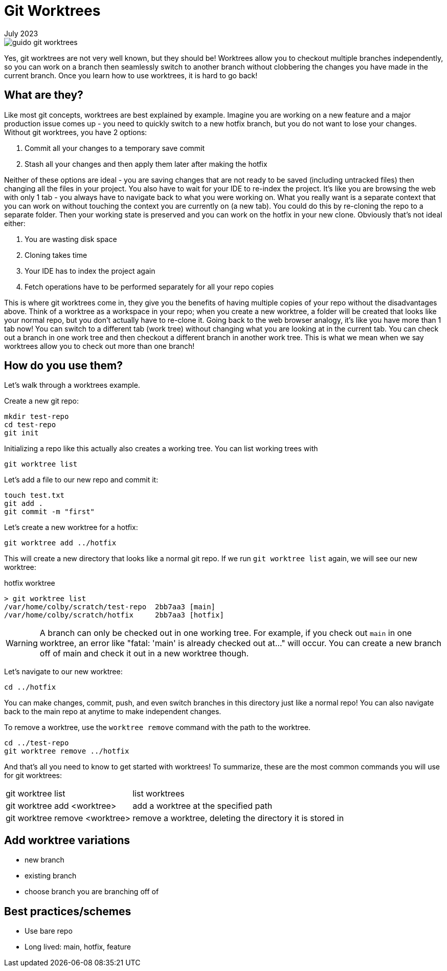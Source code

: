 = Git Worktrees
:keywords: git, software
:revdate: July 2023

image::guido-git-worktrees.png[]

Yes, git worktrees are not very well known, but they should be!
Worktrees allow you to checkout multiple branches independently,
so you can work on a branch then seamlessly switch to another branch without clobbering the changes you have made in the current branch.
Once you learn how to use worktrees, it is hard to go back!

== What are they?

Like most git concepts, worktrees are best explained by example.
Imagine you are working on a new feature and a major production issue comes up - you need to quickly switch to a new hotfix branch, but you do not want to lose your changes.
Without git worktrees, you have 2 options:

. Commit all your changes to a temporary save commit
. Stash all your changes and then apply them later after making the hotfix

Neither of these options are ideal - you are saving changes that are not ready to be saved (including untracked files) then changing all the files in your project.
You also have to wait for your IDE to re-index the project.
It's like you are browsing the web with only 1 tab - you always have to navigate back to what you were working on.
What you really want is a separate context that you can work on without touching the context you are currently on (a new tab).
You could do this by re-cloning the repo to a separate folder. Then your working state is preserved and you can work on the hotfix in your new clone.
Obviously that's not ideal either:

. You are wasting disk space
. Cloning takes time
. Your IDE has to index the project again
. Fetch operations have to be performed separately for all your repo copies

This is where git worktrees come in, they give you the benefits of having multiple copies of your repo without the disadvantages above.
Think of a worktree as a workspace in your repo; when you create a new worktree, a folder will be created that looks like your normal repo, but you don't actually have to re-clone it.
Going back to the web browser analogy, it's like you have more than 1 tab now! You can switch to a different tab (work tree) without changing what you are looking at in the current tab.
You can check out a branch in one work tree and then checkout a different branch in another work tree.
This is what we mean when we say worktrees allow you to check out more than one branch!

== How do you use them?

Let's walk through a worktrees example.

Create a new git repo:

[,bash]
----
mkdir test-repo
cd test-repo
git init
----

Initializing a repo like this actually also creates a working tree. You can list working trees with 

[,bash]
----
git worktree list
----

Let's add a file to our new repo and commit it:

[,bash]
----
touch test.txt
git add .
git commit -m "first"
----

Let's create a new worktree for a hotfix:

[,bash]
----
git worktree add ../hotfix
----

This will create a new directory that looks like a normal git repo.
If we run `git worktree list` again, we will see our new worktree:

.hotfix worktree
----
> git worktree list
/var/home/colby/scratch/test-repo  2bb7aa3 [main]
/var/home/colby/scratch/hotfix     2bb7aa3 [hotfix]
----

WARNING: A branch can only be checked out in one working tree.
For example, if you check out `main` in one worktree, an error like "fatal: 'main' is already checked out at..." will occur.
You can create a new branch off of main and check it out in a new worktree though.

Let's navigate to our new worktree:

[,bash]
----
cd ../hotfix
----

You can make changes, commit, push, and even switch branches in this directory just like a normal repo!
You can also navigate back to the main repo at anytime to make independent changes.

To remove a worktree, use the `worktree remove` command with the path to the worktree.


[,bash]
----
cd ../test-repo
git worktree remove ../hotfix
----

And that's all you need to know to get started with worktrees!
To summarize, these are the most common commands you will use for git worktrees:

[horizontal]
git worktree list:: list worktrees
git worktree add <worktree>:: add a worktree at the specified path
git worktree remove <worktree>:: remove a worktree, deleting the directory it is stored in

== Add worktree variations

- new branch
- existing branch
- choose branch you are branching off of

== Best practices/schemes

- Use bare repo
- Long lived: main, hotfix, feature

